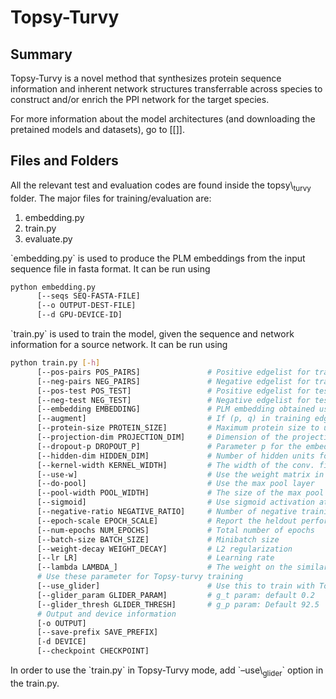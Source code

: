 * Topsy-Turvy 
** Summary
Topsy-Turvy is a novel method that synthesizes protein sequence information and 
inherent network structures transferrable across species to construct and/or enrich the PPI 
network for the target species.  


For more information about the model architectures (and downloading the pretained models
and datasets), go to [[]].

** Files and Folders

All the relevant test and evaluation codes are found inside the topsy\_turvy folder. 
The major files for training/evaluation are:

1. embedding.py  
2. train.py
3. evaluate.py



`embedding.py` is used to produce the PLM embeddings from the input sequence file in 
fasta format. It can be run using

#+BEGIN_SRC bash
python embedding.py 
      [--seqs SEQ-FASTA-FILE] 
      [--o OUTPUT-DEST-FILE]
      [--d GPU-DEVICE-ID]
#+END_SRC


`train.py` is used to train the model, given the sequence and network information for a source 
network. It can be run using

#+BEGIN_SRC bash
python train.py [-h] 
      [--pos-pairs POS_PAIRS]               # Positive edgelist for training 
      [--neg-pairs NEG_PAIRS]               # Negative edgelist for training
      [--pos-test POS_TEST]                 # Positive edgelist for testing 
      [--neg-test NEG_TEST]                 # Negative edgelist for testing
      [--embedding EMBEDDING]               # PLM embedding obtained using `embedding.py`
      [--augment]                           # If (p, q) in training edgelist, add (q,p) for training too
      [--protein-size PROTEIN_SIZE]         # Maximum protein size to use in training data: default = 800
      [--projection-dim PROJECTION_DIM]     # Dimension of the projection layer: default 100
      [--dropout-p DROPOUT_P]               # Parameter p for the embedding dropout layer
      [--hidden-dim HIDDEN_DIM]             # Number of hidden units for comparison layer in contact prediction
      [--kernel-width KERNEL_WIDTH]         # The width of the conv. filter for contact prediction
      [--use-w]                             # Use the weight matrix in the interaction prediction or not
      [--do-pool]                           # Use the max pool layer
      [--pool-width POOL_WIDTH]             # The size of the max pool in the interaction model
      [--sigmoid]                           # Use sigmoid activation at the end of the interaction model: Default false
      [--negative-ratio NEGATIVE_RATIO]     # Number of negative training samples for each positive training sample
      [--epoch-scale EPOCH_SCALE]           # Report the heldout performance every multiple of this many epochs 
      [--num-epochs NUM_EPOCHS]             # Total number of epochs
      [--batch-size BATCH_SIZE]             # Minibatch size 
      [--weight-decay WEIGHT_DECAY]         # L2 regularization
      [--lr LR]                             # Learning rate
      [--lambda LAMBDA_]                    # The weight on the similarity objective
      # Use these parameter for Topsy-turvy training 
      [--use_glider]                        # Use this to train with Topsy-Turvy.
      [--glider_param GLIDER_PARAM]         # g_t param: default 0.2 
      [--glider_thresh GLIDER_THRESH]       # g_p param: Default 92.5
      # Output and device information
      [-o OUTPUT] 
      [--save-prefix SAVE_PREFIX] 
      [-d DEVICE]
      [--checkpoint CHECKPOINT] 
#+END_SRC

In order to use the `train.py` in Topsy-Turvy mode, add `--use\_glider` option in the train.py.


